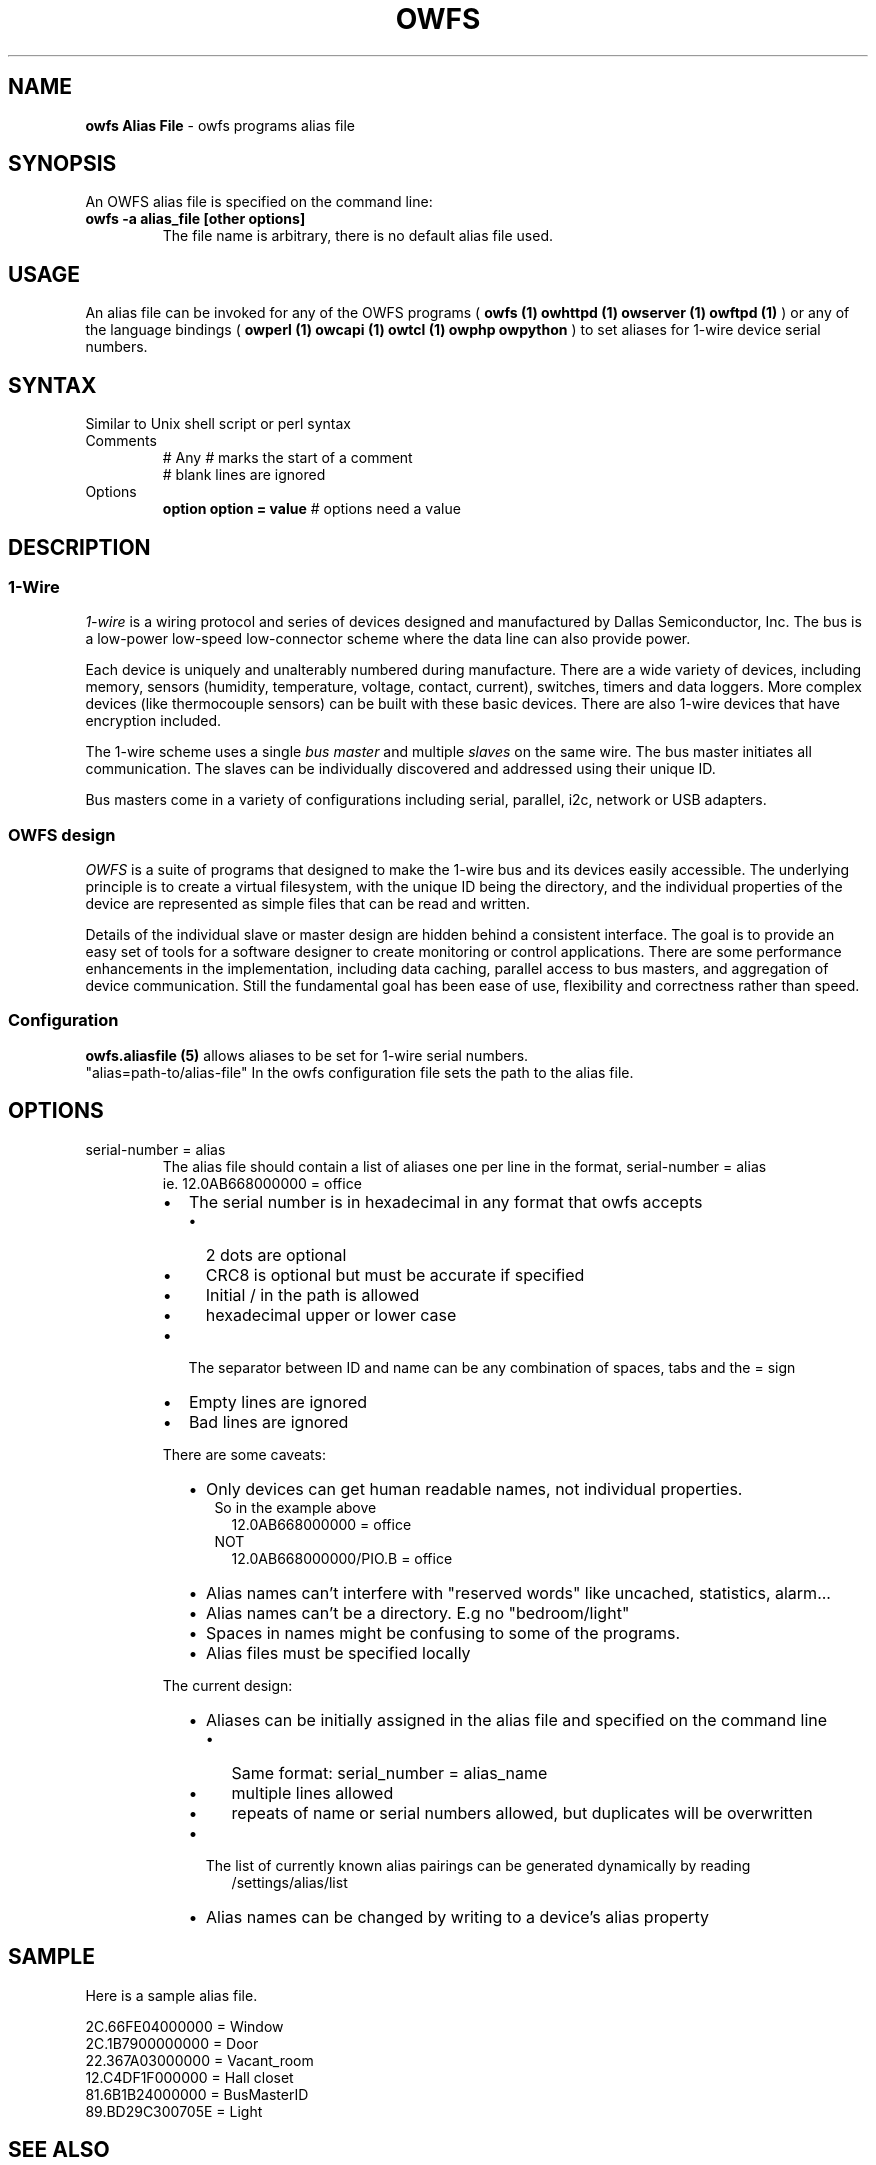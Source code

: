 '\"
'\" Copyright (c) 2003-2008 Paul H Alfille, MD
'\" (paul.alfille@gmail.com)
'\"
'\" Program manual page for the OWFS -- 1-wire filesystem package
'\" Based on Dallas Semiconductor, Inc's datasheets, and trial and error.
'\"
'\" Free for all use. No warranty. None. Use at your own risk.
'\"
.TH OWFS ALIASFILE 5 2020 "OWFS Alias File Manpage" "One-Wire File System"
.SH NAME
.B owfs Alias File
\- owfs programs alias file
.SH SYNOPSIS
An OWFS alias file is specified on the command line:
.TP 
.B owfs -a alias_file [other options]
The file name is arbitrary, there is no default alias file used.
.SH USAGE
An alias file can be invoked for any of the OWFS programs (
.B owfs (1) owhttpd (1) owserver (1) owftpd (1)
) or any of the language bindings (
.B owperl (1) owcapi (1) owtcl (1) owphp owpython
) to set aliases for 1-wire device serial numbers.
.SH SYNTAX
.P
Similar to Unix shell script or perl syntax
.TP
Comments
# Any 
.I #
marks the start of a comment
.br
# blank lines are ignored

.TP
Options
.B option 
.B option = value 
# options need a value

.SH "DESCRIPTION"
'\"
'\" Copyright (c) 2003-2004 Paul H Alfille, MD
'\" (paul.alfille@gmail.com)
'\"
'\" Program manual page for the OWFS -- 1-wire filesystem package
'\" Based on Dallas Semiconductor, Inc's datasheets, and trial and error.
'\"
'\" Free for all use. No warranty. None. Use at your own risk.
'\"
.SS 1-Wire
.I 1-wire 
is a wiring protocol and series of devices designed and manufactured
by Dallas Semiconductor, Inc. The bus is a low-power low-speed low-connector
scheme where the data line can also provide power.
.PP
Each device is uniquely and unalterably numbered during manufacture. There are a wide variety
of devices, including memory, sensors (humidity, temperature, voltage,
contact, current), switches, timers and data loggers. More complex devices (like
thermocouple sensors) can be built with these basic devices. There are also
1-wire devices that have encryption included.
.PP
The 1-wire scheme uses a single 
.I bus master
and multiple
.I slaves
on the same wire. The bus master initiates all communication. The slaves can be 
individually discovered and addressed using their unique ID.
.PP
Bus masters come in a variety of configurations including serial, parallel, i2c, network or USB
adapters.
.SS OWFS design
.I OWFS
is a suite of programs that designed to make the 1-wire bus and its
devices easily accessible. The underlying principle is to create a virtual
filesystem, with the unique ID being the directory, and the individual
properties of the device are represented as simple files that can be read and written.
.PP 
Details of the individual slave or master design are hidden behind a consistent interface. The goal is to 
provide an easy set of tools for a software designer to create monitoring or control applications. There 
are some performance enhancements in the implementation, including data caching, parallel access to bus 
masters, and aggregation of device communication. Still the fundamental goal has been ease of use, flexibility
and correctness rather than speed.
.SS Configuration
.B owfs.aliasfile (5)
allows aliases to be set for 1-wire serial numbers.
.br
"alias=path-to/alias-file"
In the owfs configuration file sets the path to the alias file.
.br
.SH OPTIONS
.IP "serial-number = alias"
.br
The alias file should contain a list of aliases one per line in the format, serial-number = alias
.br
ie. 12.0AB668000000 = office
.br

.br
.RS
.IP \[bu] 2
The serial number is in hexadecimal in any format that owfs accepts
.RS 2
.IP \[bu] 2
2 dots are optional
.IP \[bu]
CRC8 is optional but must be accurate if specified
.IP \[bu]
Initial / in the path is allowed
.IP \[bu]
hexadecimal upper or lower case
.RE
.IP \[bu]
The separator between ID and name can be any combination of spaces, tabs and the = sign
.IP \[bu]
Empty lines are ignored
.IP \[bu]
Bad lines are ignored
.RE 7

.br
There are some caveats:
.br
.RS
.IP \[bu] 2
Only devices can get human readable names, not individual properties.
.in +.1in
So in the example above
.br
.in +.1i
12.0AB668000000 = office
.br
.in -.1i
NOT
.br
.in +.1i
12.0AB668000000/PIO.B = office
.in -.2i
.br
.IP \[bu]
Alias names can't interfere with "reserved words" like uncached, statistics, alarm...
.IP \[bu]
Alias names can't be a directory. E.g no "bedroom/light"
.IP \[bu]
Spaces in names might be confusing to some of the programs.
.IP \[bu]
Alias files must be specified locally
.RE

.br
The current design:
.RS
.IP \[bu] 2
Aliases can be initially assigned in the alias file and specified on the command line
.RS
.IP \[bu] 2
Same format: serial_number = alias_name
.IP \[bu]
multiple lines allowed
.IP \[bu]
repeats of name or serial numbers allowed, but duplicates will be overwritten
.RE
.IP \[bu]
The list of currently known alias pairings can be generated dynamically by reading
.br
.in +.25i
/settings/alias/list
.in -.25i
.IP \[bu]
Alias names can be changed by writing to a device's alias property
.RE
.br
.SH SAMPLE
.TP
Here is a sample alias file.
.P
2C.66FE04000000 = Window
.br
2C.1B7900000000 = Door
.br
22.367A03000000 = Vacant_room
.br
12.C4DF1F000000 = Hall closet
.br
81.6B1B24000000 = BusMasterID
.br
89.BD29C300705E = Light
.br

.SH SEE ALSO
.SS Programs
.B owfs (1) owhttpd (1) owftpd (1) owserver (1)
.B owdir (1) owread (1) owwrite (1) owpresent (1)
.B owtap (1)
.SS Configuration and testing
.B owfs (5) owfs.aliasfile (5) owtap (1) owmon (1)
.SS Language bindings
.B owtcl (3) owperl (3) owcapi (3)
.SS Clocks
.B DS1427 (3) DS1904(3) DS1994 (3) DS2404 (3) DS2404S (3) DS2415 (3) DS2417 (3)
.SS ID
.B DS2401 (3) DS2411 (3) DS1990A (3)
.SS Memory
.B DS1982 (3) DS1985 (3) DS1986 (3) DS1991 (3) DS1992 (3) DS1993 (3) DS1995 (3) DS1996 (3) DS2430A (3) DS2431 (3) DS2433 (3) DS2502 (3) DS2506 (3) DS28E04 (3) DS28EC20 (3)
.SS Switches
.B DS2405 (3) DS2406 (3) DS2408 (3) DS2409 (3) DS2413 (3) DS28EA00 (3)
.SS Temperature
.B DS1822 (3) DS1825 (3) DS1820 (3) DS18B20 (3) DS18S20 (3) DS1920 (3) DS1921 (3) DS1821 (3) DS28EA00 (3) DS28E04 (3)
.SS Humidity
.B DS1922 (3)
.SS Voltage
.B DS2450 (3)
.SS Resistance
.B DS2890 (3)
.SS Multifunction (current, voltage, temperature)
.B DS2436 (3) DS2437 (3) DS2438 (3) DS2751 (3) DS2755 (3) DS2756 (3) DS2760 (3) DS2770 (3) DS2780 (3) DS2781 (3) DS2788 (3) DS2784 (3)
.SS Counter
.B DS2423 (3)
.SS LCD Screen
.B LCD (3) DS2408 (3)
.SS Crypto
.B DS1977 (3)
.SS Pressure
.B DS2406 (3) -- TAI8570
.SH AVAILABILITY
http://www.owfs.org
.SH AUTHOR
Paul Alfille (paul.alfille@gmail.com)
